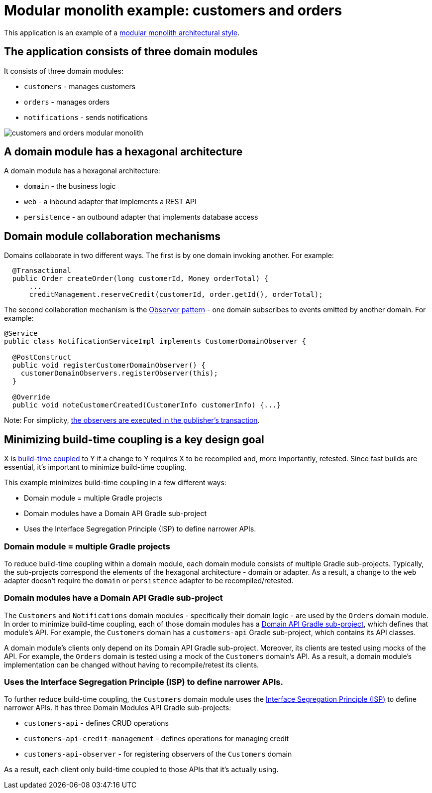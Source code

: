 = Modular monolith example: customers and orders

This application is an example of a https://microservices.io/post/architecture/2023/07/31/how-modular-can-your-monolith-go-part-1.html[modular monolith architectural style].

## The application consists of three domain modules

It consists of three domain modules:

* `customers` - manages customers
* `orders` - manages orders
* `notifications` - sends notifications

image::./customers-and-orders-modular-monolith.png[]

## A domain module has a hexagonal architecture

A domain module has a hexagonal architecture:

* `domain` - the business logic
* `web` - a inbound adapter that implements a REST API
* `persistence` - an outbound adapter that implements database access

## Domain module collaboration mechanisms

Domains collaborate in two different ways.
The first is by one domain invoking another.
For example:

[java]
----
  @Transactional
  public Order createOrder(long customerId, Money orderTotal) {
      ...
      creditManagement.reserveCredit(customerId, order.getId(), orderTotal);
----

The second collaboration mechanism is the https://microservices.io/post/architecture/2023/10/30/how-modular-can-your-monolith-go-part-5-domain-observers.html[Observer pattern] - one domain subscribes to events emitted by another domain.
For example:

[java]
----
@Service
public class NotificationServiceImpl implements CustomerDomainObserver {

  @PostConstruct
  public void registerCustomerDomainObserver() {
    customerDomainObservers.registerObserver(this);
  }

  @Override
  public void noteCustomerCreated(CustomerInfo customerInfo) {...}
----      

Note: For simplicity, https://microservices.io/post/architecture/2023/11/13/how-modular-can-your-monolith-go-part-6-transactional-commands.html[the observers are executed in the publisher's transaction].

## Minimizing build-time coupling is a key design goal

X is https://microservices.io/post/architecture/2023/09/12/how-modular-can-your-monolith-go-part-4-physical-design.html#apply-physical-design-principles-to-reduce-build-time-coupling[build-time coupled] to Y if a change to Y requires X to be recompiled and, more importantly, retested.
Since fast builds are essential, it's important to minimize build-time coupling.

This example minimizes build-time coupling in a few different ways:

* Domain module = multiple Gradle projects
* Domain modules have a Domain API Gradle sub-project
* Uses the Interface Segregation Principle (ISP) to define narrower APIs.

### Domain module = multiple Gradle projects

To reduce build-time coupling within a domain module, each domain module consists of multiple Gradle sub-projects.
Typically, the sub-projects correspond the elements of the hexagonal architecture - domain or adapter.
As a result, a change to the `web` adapter doesn't require the `domain` or `persistence` adapter to be recompiled/retested.

### Domain modules have a Domain API Gradle sub-project

The `Customers` and `Notifications` domain modules - specifically their domain logic - are used by the `Orders` domain module.
In order to minimize build-time coupling, each of those domain modules has a https://microservices.io/post/architecture/2023/09/12/how-modular-can-your-monolith-go-part-4-physical-design.html#using-domain-api-modules-to-reduce-build-time-coupling[Domain API Gradle sub-project], which defines that module's API.
For example, the `Customers` domain has a `customers-api` Gradle sub-project, which contains its API classes.

A domain module's clients only depend on its Domain API Gradle sub-project.
Moreover, its clients are tested using mocks of the API.
For example, the `Orders` domain is tested using a mock of the `Customers` domain's API.
As a result, a domain module's implementation can be changed without having to recompile/retest its clients.

### Uses the Interface Segregation Principle (ISP) to define narrower APIs.

To further reduce build-time coupling, the `Customers` domain module uses the https://microservices.io/post/architecture/2023/09/12/how-modular-can-your-monolith-go-part-4-physical-design.html#applying-the-interface-segregation-principle-isp[Interface Segregation Principle (ISP)] to define narrower APIs.
It has three Domain Modules API Gradle sub-projects:

* `customers-api` - defines CRUD operations
* `customers-api-credit-management` - defines operations for managing credit
* `customers-api-observer` - for registering observers of the `Customers` domain

As a result, each client only build-time coupled to those APIs that it's actually using.
